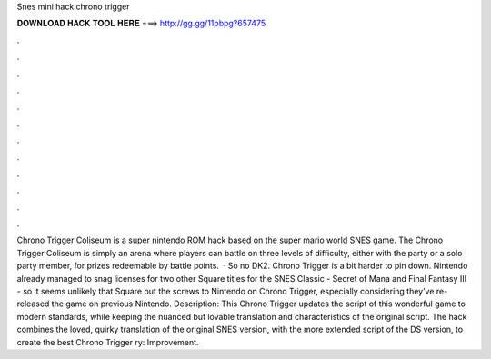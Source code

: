 Snes mini hack chrono trigger

𝐃𝐎𝐖𝐍𝐋𝐎𝐀𝐃 𝐇𝐀𝐂𝐊 𝐓𝐎𝐎𝐋 𝐇𝐄𝐑𝐄 ===> http://gg.gg/11pbpg?657475

.

.

.

.

.

.

.

.

.

.

.

.

Chrono Trigger Coliseum is a super nintendo ROM hack based on the super mario world SNES game. The Chrono Trigger Coliseum is simply an arena where players can battle on three levels of difficulty, either with the party or a solo party member, for prizes redeemable by battle points.  · So no DK2. Chrono Trigger is a bit harder to pin down. Nintendo already managed to snag licenses for two other Square titles for the SNES Classic - Secret of Mana and Final Fantasy III - so it seems unlikely that Square put the screws to Nintendo on Chrono Trigger, especially considering they’ve re-released the game on previous Nintendo. Description: This Chrono Trigger updates the script of this wonderful game to modern standards, while keeping the nuanced but lovable translation and characteristics of the original script. The hack combines the loved, quirky translation of the original SNES version, with the more extended script of the DS version, to create the best Chrono Trigger ry: Improvement.